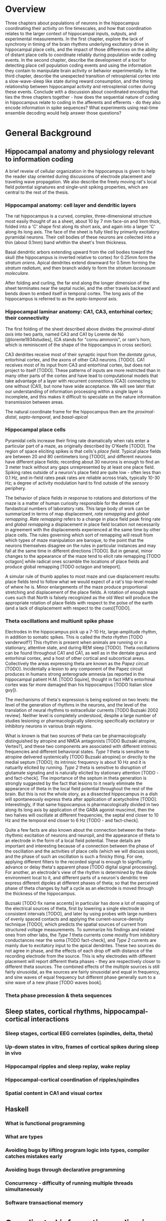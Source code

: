 
\newpage

* Overview

Three chapters about populations of neurons in the hippocampus
coordinating their activity on fine timescales, and how that
coordination relates to the larger context of hippocampal inputs,
outputs, and experimental measurements. In the first chapter, explore
the lack of synchrony in timing of the brain rhythms underlying
excitatory drive in hippocampal place cells, and the impact of those
differences on the ability of distant place cells to coordinate reliably
during population-wide coding events. In the second chapter, describe
the development of a tool for detecting place cell population coding
events and using the information they contain to manipulate brain
activity or behavior experimentally. In the third chapter, describe the
unexpected transition of retrosplenial cortex into a slow-wave-sleep
like state during reward consumption, and the timing relationship
between hippocampal activity and retrosplenial cortex during these
events. Conclude with a discussion about coordinated encoding that ties
the three chapters together - how does the sequential nature of coding
in hippocampus relate to coding in the afferents and efferents - 
do they also encode information in spike sequences? What experiments 
using real-time ensemble decoding would help answer those questions?

\newpage

* General Background

** Hippocampal anatomy and physiology relevant to information coding

A brief reveiw of cellular organization in the hippocampus is given to help the reader stay oriented during discussions of electrode placement and traveling wave propagation. We also describe the freely moving rat's local field potential signatures and single-unit spiking properties, which are central to the rest of the thesis.

*** Hippocampal anatomy: cell layer and dendritic layers
The rat hippocampus is a curved, complex, three-dimensional structure most easily thought of as a sheet, about 10 by 7 mm face-on and 1mm thick, folded into a 'C' shape first along its short axis, and again into a larger 'C' along its long axis. The face of the sheet is fully tiled by primarily excitatory pyramidal neurons. Their cell bodies of these neurons are collected into a thin (about 0.1mm) band whithin the sheet's 1mm thickness. 

Basal dendritic arbors extending upward from the cell bodies toward the skull (the hippocampus is inverted relative to cortex) for 0.25mm form the /stratum oriens/. Apical dendrites extend downward for 0.5mm forming the /stratum radiatum/, and then branch widely to form the /stratum laconosum moleculare/.

After folding and curling, the far end along the longer dimension of the sheet terminates near the septal nuclei, and the other travels backward and bends down to embed itself in temporal cortex. The long axis of the hippocampus is referred to as the /septo-temporal/ axis.

*** Hippocampal laminar anatomy: CA1, CA3, entorhinal cortex; their connectivity
The first folding of the sheet described above divides the /proximal-distal axis/ into two parts, named CA3 and CA1 by Lorente de Nó [@lorente1934studies], (CA stands for "cornu ammonis", or ram's horn, which is reminiscent of the shape of the hippocampus in cross section).

CA3 derdrites receive most of their synaptic input from the /dentate gyrus/, entorhinal cortex, and the axons of other CA3 neurons. [TODO]. CA1 receives most of its input from CA3 and entorhinal cortex, but does not project to itself [TODO]. These patterns of inputs are more restricted than in many other parts of the cortex and have lead to computational models that take advantage of a layer with recurrent connections (CA3) connecting to one without (CA1), but none have wide acceptance. We will see later that our understanding of information processing within a single layer is incomplete, and this makes it difficult to speculate on the nature information transmission between areas.

The natural coordinate frame for the hippocampus then are the /proximal-distal/, /septo-temporal/, and /basal-apical/ 

*** Hippocampal place cells
Pyramidal cells increase their firing rate dramatically when rats enter a particular part of a maze, as originally described by O'Keefe [TODO]. The region of space eliciting spikes is that cells's /place field/. Typical place fields are between 20 and 80 centimeters long [TODO], and different neurons have different place fields; recording about 30 neurons is enough to find an 3 meter track without any gaps unrepresented by at least one place field. Spiking rates outside of a neuron's place field are quite low - often less than 0.1 Hz, and in-field rates peak rates are reliable across trials, typically 10-30 Hz; a degree of activity modulation hard to find outside of the sensory periphery.

The behavior of place fields in response to rotations and distortions of the maze is a matter of human curiosity responsible for the demise of fandastical numbers of laboratory rats. This large body of work can be summarized in terms of map displacement, /rate remapping/ and /global remapping/. /Rate remapping/ refers to a change in place field peak firing rate and /global remapping/ a displacement in place field location not necessarily in agreement with the displacements experienced at the same time by other place cells. The rules governing which sort of remapping will result from which types of maze manipulation are baroque, to the point that the neurons themselves disagree on the rules in particular instances and may fall at the same time in different directions [TODO]. But in genaral, minor changes to the appearance of the maze tend to elicit rate remapping [TODO octagon] while radical ones scramble the locations of place fields and produce global remapping [TODO octagon and teleport].

A simular rule of thumb applies to most maze and cue displacement results: place fields tend to follow what we would expect of a rat's top-level model of where he is. Minor enlargements of the maze produce proportional stretching and displacement of the place fields. A rotation of enough maze cues such that North is falsely recognized as the old West will produce the appropriate rotation of place fields with respect to the polse of the earth (and a lack of displacement with respect to the cues)[TODO].

*** Theta oscillations and multiunit spike phase
Electrodes in the hippocampus pick up a 7-10 Hz, large-amplitude rhythm, in addition to somatic spikes. This is called the /theta rhythm/ [TODO vanderwolf?] This rhythm is present when animals are running or in a stationary, attentive state, and during REM sleep [TODO]. Theta oscillations can be found throughout CA1 and CA1, as well as in the dentate gyrus and entorhinal contex, and a host of other cortical and subcortical areas. Collectively the areas expressing theta are known as the /Papez circuit/ [TODO]. Incidentally a lesion to any component of the Papez circuit produces in humans strong anterograde amnesia (as reported in the hippocampal patient H.M. [TODO Squire], thought in fact HM's entorhinal cortex was far more damaged than his hippocampus [TODO Italian slice guy]).

The mechanisms of theta's expression is being explored on two levels: the level of the generation of rhythms in the neurons, and the level of the translation of neural rhythms to extracellular currents [TODO Buzsaki 2002 review]. Neither level is completely understood, despite a large number of studies lesioning or pharmacologically silencing specifically excitatory or inhibitory neurons in various brain regions. 

What is known is that two sources of theta can be pharmacologically distinguished by atropine and NMDA antagonists [TODO Buzsaki atropine, Vertes?], and these two components are associated with different intrinsic frequencies and different behavioral states. /Type 1/ theta is sensitive to atropine delivered systemically [TODO Buzsaki atropine] or directly to the medial septum [TODO]; its intrinsic frequency is about 10 Hz and it is natuarlly elicited by running. /Type 2/ theta is sensitive to disruption of glutamate signaling and is naturally elicited by stationary attention [TODO - and fact-check]. The importance of the septum in theta generation is strongly suggested by the fact that lesions to it nearly eliminate the appearance of theta in the local field potential throughout the rest of the brain. But this is not the whole story, as a dissected hippocampus in a dish will spontaneously express theta after application of acetycholine [TODO]. Interestingly, if that same hippocampus is pharmacologically divided in two along its long axis by application of the GABA agonist muscimol, then the two halves will oscillate at different frequencies, the septal end closer to 10 Hz and the temporal end closer to 6 Hz [TODO - and fact-check].

Quite a few facts are also known about the connection between the theta-rhythmic excitation of neurons and neuropil, and the appearance of theta to an electrode in the form of a local field potential. These details are important and interesting because of a connection between the phase of the oscillation and the activities of place cells (which we will discuss soon), and the phase of such an oscillation is such a finicky thing. For one, applying different filters to the recorded signal is enough to significantly advance or delay theta's apparent phase [TODO digital signal processing]. For another, an electrode's view of the rhythm is determined by the dipole environment local to it, and different parts of a neuron's dendritic tree express different dipoles at different phases of theta; so that the perceived phase of theta changes by half a cycle as an electrode is moved through the thickness of the hippocampus.

Buzsaki [TODO fix name accents] in particular has done a lot of mapping of the electrical sources of theta, first by lowering a single electrode in consistent intervals [TODO], and later by using probes with large numbers of evenly spaced contacts and applying the current-source-density technique [TODO], which predicts the spatial sources of current from structured voltage measurements. To summarize his findings and related ones from other labs, the /Type 1/ theta currents come mostly from inhibitory conductances near the soma [TODO fact-check], and /Type 2/ currents are mainly due to excitatory input to the apical dendrites. These two sources do not agree in phase, and the effects of each drop off with distance of the recording electrode from the source. This is why electrodes with different placement will report different theta phases - they are respectively closer to different theta sources. The combined effects of the multiple sources is still fairly sinusoidal, as the sources are fairly sinusoidal and equal in frequency, and sine waves of equal frequency but different phase generally sum to a sine wave of a new phase [TODO waves book].



*** Theta phase precession & theta sequences

** Sleep states, cortical rhythms, hippocampal-cortical interactions

*** Sleep stages, cortical EEG correlates (spindles, delta, theta)
*** Up-down states in vitro, frames of cortical spikes during sleep in vivo
*** Hippocampal ripples and sleep replay, wake replay
*** Hippocampal-cortical coordination of ripples/spindles
*** Spatial content in CA1 and visual cortex


** Haskell

*** What is functional programming
*** What are types
*** Avoiding bugs by lifting program logic into types, compiler catches mistakes early
*** Avoiding bugs through declarative programming
*** Concurrency - difficulty of running multiple threads simultaneously
*** Software transactional memory


\newpage

* Coordinated information coding in a desynchronized network

** Introduction

*** CA1 place cell excitation is timed by 10Hz oscillation - theta rhythm
*** Tension between hypothesized roles in gating communication channels and encoding
*** Theta as traveling wave, excitatory time offsets over hippocampal CA1
*** Theta-dependent phenomena: locally modulated or globally synchronized?
*** Theta sequences: locally paced or globally synchronized?

** Results

*** Theta phase spatial properties and timing offsets: 20ms delay per mm

-  Theta oscillation recorded from LFP, phase offsets correlated w/
   medial-lateral electrode location
-  Describe traveling-wave model fit to multi-tetrode array phase offset
   pattern
-  Repeat above using multiunit spiking as the measure of theta rhythm,
   comparison to findings with LFP
-  From traveling wave parameters, estimate the timing offset per unit
   anatomical distance in CA1 (20 ms/mm)
 
*** Ensemble theta sequences are synchronized

-  Subdivide tetrodes according to anatomical location, three groups 1mm
   wide
-  Decode position independently in each group at fine timescale
-  Theta sequences in most medial group line up with those in most
   lateral group to better within 10 ms (expected 40 ms if timing
   follows theta verbatim)

*** Place cell pairs synchronize across long distances

-  Considering the distance between two tuning curves (e.g. 0 meters)
   and the anatomical distance between the two place cells (e.g. 1 mm),
   what is the observed timing difference between their spikes?
-  Repeat for all pairs of place cells, measure timing offset as a
   function of place field distance and anatomical distance
-  Measured 15 ms per environmental meter (expected from theta
   sequences)
-  Measure ~3 ms per anatomical mm (lower than predicted from theta time
   offsets)

*** Place field properties correlate weakly with anatomical location

-  Lateral CA1 units tend to be longer
-  No significant correlation between anatomical location and field
   skewness

*** Theta sequences and place cell pairs are synchronized between CA3 and CA1


-  Repeat theta-sequence timing and place-cell pair timing, but
   comparing CA3 to CA1
-  Observe that CA3 and CA1 theta sequences are tightly synchronized,
   despite literature theta timing differences ~25 ms.

** Discussion

*** Theta traveling wave matches previous report: ~20ms/mm delay
*** Despite theta timing differences, information coding is synchronized
*** Different parts of CA1 weakly preferentially carry most of the spike rate at different times 

*** Model 1: Spatially graded, temporally constant compensating excitation

   -  Predictions for place field size match data
   -  Prediction for skewness don't

*** Model 2: Phase precession inherited from synchronized afferents

    - Afferents don't have traveling waves, but CA3 (main input 1)
      is uniformly different phase from entorhinal cortex (main input 2),
      and CA1 phase is inherited from a mixture of these two, according to
      the proportional strength of the inputs at that point. Medial CA1
      gets more heavy EC input and is excited earlier , lateral CA1 more
      heavy CA3 input and is excited later. Phase precessing from
      individual CA1 cells is inherited directly from one input area or the
      other.

   -  Possibly more parsimonious than graded excitation model
   -  Requires CA1 phase to be between CA3 and EC phases, but this isn't
      the case

-  Limitations of this study

   -  Too few units, had to collapse data over time, or average over
      cells
   -  Not sensitive to cycle-by-cycle variations in theta wave
      parameters.

-  New questions

   -  Is theta desynchronized, traveling, within CA3, EC, others?
   -  Which model (1,2, or another) accounts for greater synchrony in
      information content than in underlying excitation?
   -  EC layer 3 grid cells do not phase precess. Do they contribute to
      CA1 timing?
   -  'Medial' and 'lateral' CA1 carry preferentially early and late
      stages of theta sequences, but we only looked at the most medial
      1/3 of CA1 - does this trend continue as you proceed laterally,
      with very lateral place cells prospectively coding far ahead of
      the rat?
   -  'Traveling wave' model often a poor fit to individual cycles. Can
      larger grids of electrodes find a more accurate structure, more
      whole picture
   -  Is the synchrony of place cell coding used downstream? Actively
      maintained in CA1?

\pagebreak

*** Information timing decoupled from bulk firing rate for globally coherent coding
* Real time position decoding from populations of place cells

** Introduction

*** Theta sequences and sequence replay in place cells, phenomenology

   -  Replay occurs during reward consumption & slow-wave sleep
   -  Theta sequences always present during running
   -  Both theta sequences and replay touch parts of the track in a way
      that isn't strictly tied to recency of experience or future goals
   -  However there is a statistical bias during sleep for replay of
      maze experienced just prior to sleep, and statistical bias for
      awake replay to involve salient parts of a maze (start/reward
      location)

*** Summary of semi-indiscriminant replay disruption studies

   -  Disruption of all ripples in sleep slows learning of the more
      recently experienced track.
   -  Disruption of all awake ripples in a working memory task
      interferes with decisions involving working memory, doesn't
      measurably interfere with simpler decisions

*** Rationale for information-dependent replay manipulation

   -  Is replay content in any way under rat's control?

      -  Reward rat for replays that go West, punish for replays that go
         East
      -  Do West-going replays then happen more often?

   -  Are rats aware of their replay content?

      -  Use most recent replay (West or East) to determine which arm of
         a maze will be rewarded
      -  Can rat learn to use their own replay (or its correlates) to
         guide their behavior?

*** Online replay decoding challenges

   -  Tracking rat, isolating units, computing place fields, and
      stimulus decoding all happen offline; need to happen online for
      streaming data
   -  /Throughput requirements:/ must decode at least as quickly as data
      comes in
   -  /Latency requirements:/ data -> decoding lag must be fast enough
      for behavioral feedback, preferably fast enough to disrupt an
      ongoing replay
   -  /Asymptotic requirements:/ Decoding time must not increase with
      duration of experiment, or long experiments ruled out.
   -  /Concurrency:/ Many sources of data (32 tetrodes, tracker, user
      input) all updating a single model

*** Minimizing human intervention: no time for manual spike sorting

*** Choosing the right language for implementation: Haskell

   -  Haskell types model domain very tightly, compiler checks program
      logic
   -  Types let compiler check whole codebase during code rewrites /
      code experiments
   -  Types tell runtime system which operations are pure
      (not-interacting), very nice property for concurrency



** Materials and Methods

*** Backend signal acquisition and networking

-  Compatible with existing recording system, runs side by side with
   shared timestamps
-  NiDAQ cards, 64 channels at 32 kHz
-  Software spike filtering, software LFP filtering
-  Software grouping of channels into tetrodes, spike detection
-  Publish spikes and LFP to the network for other programs to process

*** Offline position reconstruction

-  Manually sort spikes from many cells on single tetrode into groups,
   recover single-cell spike trains
-  Turn rat location on curved track into simple stimulus for prediction

   -  Distance along track
   -  'Outbound' or 'inbound' running direction

-  Compute likelihood of spike rate given stimulus, using data from
   whole session
-  For a given ~15ms time window, use spikes in that time window and
   matching spike rate likelihood functions (place fields) to predict
   stimulus (track pos) by Bayesian inference

*** Online position reconstruction

-  Manual spike sorting probably far too slow, use semi-automated or
   clusterless
-  Choosing data structure for spike sorting & decoding with bounded
   memory & time use
-  Likelihood functions have to be updated during experiment

   -  By a lot of threads (~ 32 tetrodes * spike rate, plus current
      position)
   -  Decoder also writes to likelihood function

-  Use Haskell's concurrency library to coordinate many writing/reading
   threads

** Results

*** Decoding quality: theta sequences and replay

   -  Offline position reconstruction compared to online with clusters,
      online clusterless
   -  Tracking of rat's position
   -  Appearance of theta sequences
   -  Appearance of replay

*** Decoding speed and realtime requeriments
*** Bugs, deadlocks, crashes and refactorings

** Discussion

*** Recap: designed tool for decoding streaming place cell data
*** Remaining components needed to run experiments

   -  Networked rat tracker and track linearizer
   -  Online line-finding algorithm
   -  Combining estimates from multiple computers (for > 16 tetrode
      case)
*** Experimental goals with sequence replay
*** Extension to non-hippocampal contexts

\pagebreak

* Retrosplenial slow-wave wake and interaction with hippocampus

** Introduction

*** Cortico-hippocampal sleep interactions, possible role in memory

-  Two phase consolidation model: encode at wake, burn-in during sleep
-  HPC ripples correlated w/ sleep CTX sleep spindles - communication
   signature?
-  Regular interval between hippocampal frame onset and cortical frame
   onset

*** Slow wave oscillations cleanly destinguish between sleeping and awake cortex
*** Ripples cleanly destinguish between 'online' and 'offline' hippocampus
*** Retrosplenial cortex unexpectedly follows HPC into SWS-like state during reward

** Results

*** Characterizing slow-wave sleep (SWS) in cortex

-  Examples of light sleep, spindles, frames and K-complexes in LFP,
   spiking
-  Examples of deep sleep, frames and K-complexes in LFP, spiking
-  Distribution of activity over all cortical electrodes
-  Average up-state length, down-state length

*** Retrosplenial cortex enters SWS-like state during novelty / large rewards

-  Examples
-  Average up-state length, down-state length

*** RSC awake slow waves coordinate with hippocampal ripples

-  5-second window showing co-transition into SWS-like state (RSC
   frames, HPC ripples & replay)
-  200-second window showing behavioral-timescale relationship
-  Cross-correlation of ripples & RSC frames similar between wake and
   SWS

*** RSC awake slow waves require large reward in well-trained rats

-  Occur at most stopping points early in training
-  After ~1 week, spontaneous frames & small-reward frames stop, but
   large-reward frames persist (for at least a month)

*** Anatomical restriction - nonparticipation in other cortical areas

-  Simultaneously recorded somatosensory, motor, posterior parietal
   cortex have no frame-like activity (noticeable changes in spike rate
   or LFP) during RSC awake frames

*** Slow-wave wake not limited to times of sleepiness

-  Awake SWS-like activity continues in both light and dark phases of
   light cycle
-  Many SW's are flanked by fast running and chewing

** Discussion

*** Recap: Awake slow-waves in RSC, coordinated with HPC, fully awake
*** In HPC-Cortex interaction, Online/offline vs. awake/asleep
*** Functional roles for HPC-Cortex coordination may apply to wake
*** New questions raised by SWW: mechanism and function

-  New questions:

   -  What other brain areas have SWWake? Papez circuit?
   -  What's the mechanism for the switch from awake-aroused to SWW
      cortex?
   -  What causes Slow Waves to traverse all of cortex during sleep, and
      not wake?
   -  Is there information content in slow-wave frame spikes? Is it
      bounded by slow wave boundaries in an interesting way?

\pagebreak

** Materials & Methods

-  10 tetrodes in HPC, 10 tetrodes split between retrosplenial,
   somatosensory, motor, posterior parietal cortex
-  Trained rats to run circular track for reward every 270 degrees CCW

\newpage

* Conclusion / Wrap-up

Brief summary of the role of populations of neurons in hippocampal
spatial coding. Much more reliability in the timing of place cell spike
sequences than there is in single cell measures like phase precession.
We want to know if population sequences are an essential feature of
coding, or just a means of denoising, and answering that question will
involve manipulations that account for information content in and react
to it in real time, as well as studies of how population sequences are
interpreted by downstream cortical areas.

\newpage

* References
